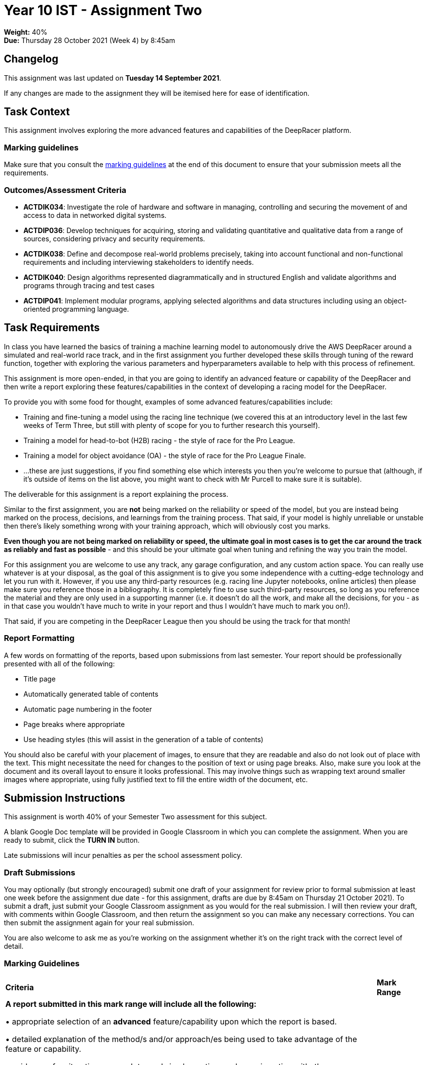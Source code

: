 :page-layout: standard_toc
:page-title: Year 10 IST - Assignment Two
:icons: font

= Year 10 IST - Assignment Two

*Weight:* 40% +
*Due:* Thursday 28 October 2021 (Week 4) by 8:45am

== Changelog

This assignment was last updated on *Tuesday 14 September 2021*.

If any changes are made to the assignment they will be itemised here for ease of identification.

== Task Context

This assignment involves exploring the more advanced features and capabilities of the DeepRacer platform.

=== Marking guidelines

Make sure that you consult the <<_marking_guidelines, marking guidelines>> at the end of this document to ensure that your submission meets all the requirements.

=== Outcomes/Assessment Criteria

* *ACTDIK034*: Investigate the role of hardware and software in managing, controlling and securing the movement of and access to data in networked digital systems.
* *ACTDIP036*: Develop techniques for acquiring, storing and validating quantitative and qualitative data from a range of sources, considering privacy and security requirements.
* *ACTDIK038*: Define and decompose real-world problems precisely, taking into account functional and non-functional requirements and including interviewing stakeholders to identify needs.
* *ACTDIK040*: Design algorithms represented diagrammatically and in structured English and validate algorithms and programs through tracing and test cases
* *ACTDIP041*: Implement modular programs, applying selected algorithms and data structures including using an object-oriented programming language.

== Task Requirements

In class you have learned the basics of training a machine learning model to autonomously drive the AWS DeepRacer around a simulated and real-world race track, and in the first assignment you further developed these skills through tuning of the reward function, together with exploring the various parameters and hyperparameters available to help with this process of refinement.

This assignment is more open-ended, in that you are going to identify an advanced feature or capability of the DeepRacer and then write a report exploring these features/capabilities in the context of developing a racing model for the DeepRacer.

To provide you with some food for thought, examples of some advanced features/capabilities include:

* Training and fine-tuning a model using the racing line technique (we covered this at an introductory level in the last few weeks of Term Three, but still with plenty of scope for you to further research this yourself).
* Training a model for head-to-bot (H2B) racing - the style of race for the Pro League.
* Training a model for object avoidance (OA) - the style of race for the Pro League Finale.
* ...these are just suggestions, if you find something else which interests you then you're welcome to pursue that (although, if it's outside of items on the list above, you might want to check with Mr Purcell to make sure it is suitable).

The deliverable for this assignment is a report explaining the process.

Similar to the first assignment, you are *not* being marked on the reliability or speed of the model, but you are instead being marked on the process, decisions, and learnings from the training process. That said, if your model is highly unreliable or unstable then there's likely something wrong with your training approach, which will obviously cost you marks.

*Even though you are not being marked on reliability or speed, the ultimate goal in most cases is to get the car around the track as reliably and fast as possible* - and this should be your ultimate goal when tuning and refining the way you train the model.

For this assignment you are welcome to use any track, any garage configuration, and any custom action space. You can really use whatever is at your disposal, as the goal of this assignment is to give you some independence with a cutting-edge technology and let you run with it. However, if you use any third-party resources (e.g. racing line Jupyter notebooks, online articles) then please make sure you reference those in a bibliography. It is completely fine to use such third-party resources, so long as you reference the material and they are only used in a supporting manner (i.e. it doesn't do all the work, and make all the decisions, for you - as in that case you wouldn't have much to write in your report and thus I wouldn't have much to mark you on!).

That said, if you are competing in the DeepRacer League then you should be using the track for that month!

=== Report Formatting

A few words on formatting of the reports, based upon submissions from last semester. Your report should be professionally presented with all of the following:

* Title page
* Automatically generated table of contents
* Automatic page numbering in the footer
* Page breaks where appropriate
* Use heading styles (this will assist in the generation of a table of contents)

You should also be careful with your placement of images, to ensure that they are readable and also do not look out of place with the text. This might necessitate the need for changes to the position of text or using page breaks. Also, make sure you look at the document and its overall layout to ensure it looks professional. This may involve things such as wrapping text around smaller images where appropriate, using fully justified text to fill the entire width of the document, etc.

== Submission Instructions

This assignment is worth 40% of your Semester Two assessment for this subject.

A blank Google Doc template will be provided in Google Classroom in which you can complete the assignment. When you are ready to submit, click the *TURN IN* button.

Late submissions will incur penalties as per the school assessment policy.

=== Draft Submissions

You may optionally (but strongly encouraged) submit one draft of your assignment for review prior to formal submission at least one week before the assignment due date - for this assignment, drafts are due by 8:45am on Thursday 21 October 2021). To submit a draft, just submit your Google Classroom assignment as you would for the real submission. I will then review your draft, with comments within Google Classroom, and then return the assignment so you can make any necessary corrections. You can then submit the assignment again for your real submission.

You are also welcome to ask me as you're working on the assignment whether it's on the right track with the correct level of detail.

[#_marking_guidelines]
=== Marking Guidelines

[cols="<8,^1"]
|===

^|*Criteria*
^|*Mark Range*

{set:cellbgcolor:white}

.^|
*A report submitted in this mark range will include all the following:*

• appropriate selection of an *advanced* feature/capability upon which the report is based.

• detailed explanation of the method/s and/or approach/es being used to take advantage of the feature or capability.

• evidence of an iterative approach towards implementing, and experimenting with, the feature/capability.

• detailed evaluation of the results of each iteration.

• detailed discussion of changes to be made as a result of the evaluation of the trainings to improve model performance.

• conclusion providing an overall summary of the results and lessons learned.

*In addition, submissions in this mark range will be:*

• meet all the formatting requirements of the report.

• aesthetically pleasing, with appropriate use of layout techniques.

• readable and easily understandable.

• free of spelling and grammar errors.

.^|15 - 13

.^|
*A report submitted in this mark range will most of the following:*

• appropriate selection of an *advanced* feature/capability upon which the report is based.

• explanation of the method/s and/or approach/es being used to take advantage of the feature or capability.

• evidence of an iterative approach towards implementing, and experimenting with, the feature/capability.

• evaluation of the results of each iteration.

• discussion of changes to be made as a result of the evaluation of the trainings to improve model performance.

• conclusion providing an overall summary of the results and lessons learned.

*In addition, submissions in this mark range should:*

• use headings to separate out the report into logical sections.

• be aesthetically pleasing, with appropriate use of layout techniques.

.^|12 - 8


.^|
*A report submitted in this mark range will include some of the following:*

• appropriate selection of a feature/capability upon which the report is based.

• evidence of an approach towards implementing, and experimenting with, the feature/capability.

• some explanation of the method/s and/or approach/es being used to take advantage of the feature or capability.

• some discussion of the results of each iteration and changes to be made.

.^|8 - 4

.^|
*A report submitted in this mark range will most of the following:*

• selection of feature/capability upon which the report is based.

• evidence of an approach towards implementing, and experimenting with, the feature/capability.

.^|3 - 1

.^|

• A non-serious attempt at the task.

OR

• A submission that is plagiarised.

OR

• A submission that uses Comic Sans MS (or variants thereof) in any way.

.^|0

|===

=== All My Own Work

Please note that any submitted work is to be your own. There are serious consequences for submitting work which is taken from another person, even if they give it to you voluntarily. To decide if you have written the material, we may need to question you about your understanding of the topic. Please be careful when presenting ideas which are not entirely your own; reference such material thoroughly.

For more specific examples, see the <<course_overview/course_overview.adoc#academic-honesty, Academic Honesty>> section of the Course Outline.
